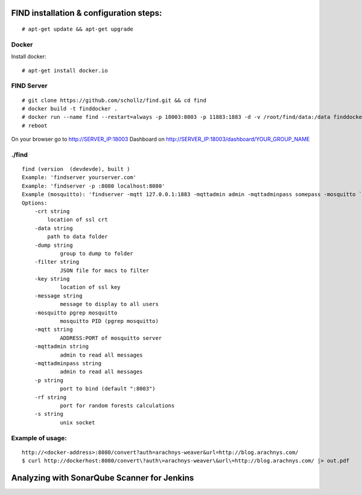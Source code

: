 ==============================================
FIND installation  & configuration steps:
==============================================
::

    # apt-get update && apt-get upgrade

Docker
----------
Install docker::

    # apt-get install docker.io

FIND Server
----------------
::

    # git clone https://github.com/schollz/find.git && cd find
    # docker build -t finddocker .
    # docker run --name find --restart=always -p 18003:8003 -p 11883:1883 -d -v /root/find/data:/data finddocker ./find -data /data
    # reboot
    
On your browser go to http://SERVER_IP:18003
Dashboard on http://SERVER_IP:18003/dashboard/YOUR_GROUP_NAME


./find
---------
::

    find (version  (devdevde), built )
    Example: 'findserver yourserver.com'
    Example: 'findserver -p :8080 localhost:8080'
    Example (mosquitto): 'findserver -mqtt 127.0.0.1:1883 -mqttadmin admin -mqttadminpass somepass -mosquitto `pgrep mosquitto`
    Options:
        -crt string
            location of ssl crt
        -data string
            path to data folder
        -dump string
          	group to dump to folder
        -filter string
          	JSON file for macs to filter
        -key string
          	location of ssl key
        -message string
          	message to display to all users
        -mosquitto pgrep mosquitto
          	mosquitto PID (pgrep mosquitto)
        -mqtt string
          	ADDRESS:PORT of mosquitto server
        -mqttadmin string
          	admin to read all messages
        -mqttadminpass string
          	admin to read all messages
        -p string
          	port to bind (default ":8003")
        -rf string
          	port for random forests calculations
        -s string
          	unix socket
            
Example of usage:
-----------------
::

    http://<docker-address>:8080/convert?auth=arachnys-weaver&url=http://blog.arachnys.com/
    $ curl http://dockerhost:8080/convert\?auth\=arachnys-weaver\&url\=http://blog.arachnys.com/ |> out.pdf


============================================
Analyzing with SonarQube Scanner for Jenkins
============================================
